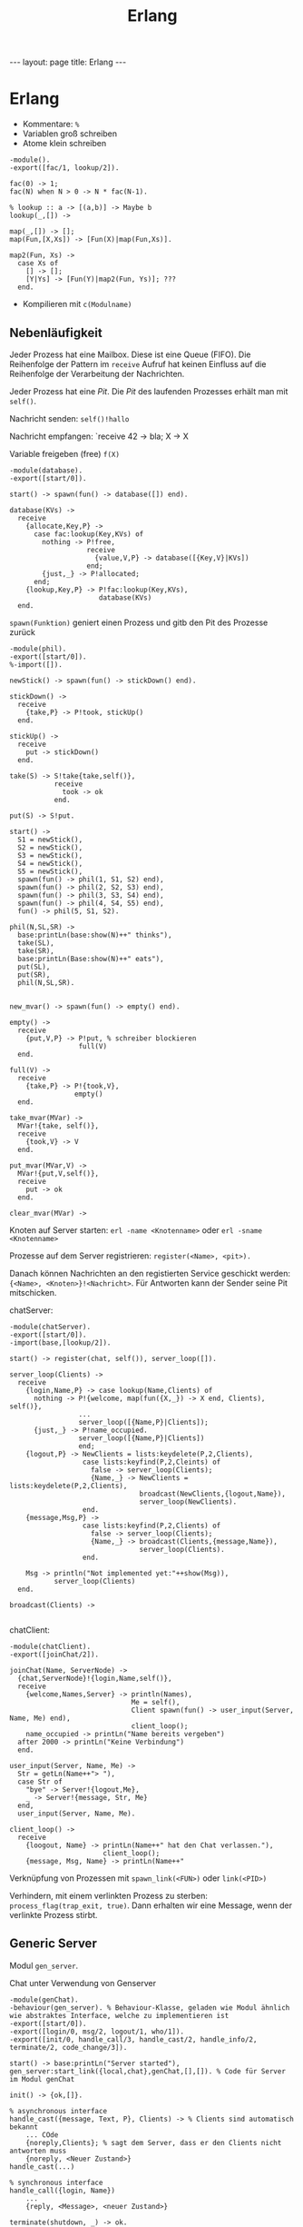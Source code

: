 #+TITLE: Erlang
#+STARTUP: content
#+STARTUP: latexpreview
#+STARTUP: inlineimages
#+OPTIONS: toc:nil
#+HTML_MATHJAX: align: left indent: 5em tagside: left
#+BEGIN_HTML
---
layout: page
title: Erlang
---
#+END_HTML

* Erlang

- Kommentare: =%=
- Variablen groß schreiben
- Atome klein schreiben

#+BEGIN_EXAMPLE
    -module().
    -export([fac/1, lookup/2]).

    fac(0) -> 1;
    fac(N) when N > 0 -> N * fac(N-1).

    % lookup :: a -> [(a,b)] -> Maybe b
    lookup(_,[]) ->

    map(_,[]) -> [];
    map(Fun,[X,Xs]) -> [Fun(X)|map(Fun,Xs)].

    map2(Fun, Xs) ->
      case Xs of
        [] -> [];
        [Y|Ys] -> [Fun(Y)|map2(Fun, Ys)]; ???
      end.
#+END_EXAMPLE

-  Kompilieren mit =c(Modulname)=

** Nebenläufigkeit

Jeder Prozess hat eine Mailbox. Diese ist eine Queue (FIFO). Die
Reihenfolge der Pattern im =receive= Aufruf hat keinen Einfluss auf die
Reihenfolge der Verarbeitung der Nachrichten.

Jeder Prozess hat eine /Pit/. Die /Pit/ des laufenden Prozesses erhält
man mit =self()=.

Nachricht senden: =self()!hallo=

Nachricht empfangen: `receive 42 -> bla; X -> X

Variable freigeben (free) =f(X)=

#+BEGIN_EXAMPLE
    -module(database).
    -export([start/0]).

    start() -> spawn(fun() -> database([]) end).

    database(KVs) ->
      receive
        {allocate,Key,P} ->
          case fac:lookup(Key,KVs) of
            nothing -> P!free,
                       receive
                         {value,V,P} -> database([{Key,V}|KVs])
                       end;
            {just,_} -> P!allocated;
          end;
        {lookup,Key,P} -> P!fac:lookup(Key,KVs),
                          database(KVs)
      end.
#+END_EXAMPLE

=spawn(Funktion)= geniert einen Prozess und gitb den Pit des Prozesse
zurück

#+BEGIN_EXAMPLE
    -module(phil).
    -export([start/0]).
    %-import([]).

    newStick() -> spawn(fun() -> stickDown() end).

    stickDown() ->
      receive
        {take,P} -> P!took, stickUp()
      end.

    stickUp() ->
      receive
        put -> stickDown()
      end.

    take(S) -> S!take{take,self()},
               receive
                 took -> ok
               end.

    put(S) -> S!put.

    start() ->
      S1 = newStick(),
      S2 = newStick(),
      S3 = newStick(),
      S4 = newStick(),
      S5 = newStick(),
      spawn(fun() -> phil(1, S1, S2) end),
      spawn(fun() -> phil(2, S2, S3) end),
      spawn(fun() -> phil(3, S3, S4) end),
      spawn(fun() -> phil(4, S4, S5) end),
      fun() -> phil(5, S1, S2).
      
    phil(N,SL,SR) ->
      base:printLn(base:show(N)++" thinks"),
      take(SL),
      take(SR),
      base:printLn(Base:show(N)++" eats"),
      put(SL),
      put(SR),
      phil(N,SL,SR).
#+END_EXAMPLE

#+BEGIN_EXAMPLE

    new_mvar() -> spawn(fun() -> empty() end).

    empty() ->
      receive
        {put,V,P} -> P!put, % schreiber blockieren
                     full(V)
      end.

    full(V) ->
      receive
        {take,P} -> P!{took,V},
                    empty()
      end.

    take_mvar(MVar) ->
      MVar!{take, self()},
      receive
        {took,V} -> V
      end.

    put_mvar(MVar,V) ->
      MVar!{put,V,self()},
      receive
        put -> ok
      end.

    clear_mvar(MVar) ->
#+END_EXAMPLE

Knoten auf Server starten: =erl -name <Knotenname>= oder
=erl -sname <Knotenname>=

Prozesse auf dem Server registrieren: =register(<Name>, <pit>).=

Danach können Nachrichten an den registierten Service geschickt werden:
={<Name>, <Knoten>}!<Nachricht>=. Für Antworten kann der Sender seine
Pit mitschicken.

chatServer:

#+BEGIN_EXAMPLE
    -module(chatServer).
    -export([start/0]).
    -import(base,[lookup/2]).

    start() -> register(chat, self()), server_loop([]).

    server_loop(Clients) ->
      receive
        {login,Name,P} -> case lookup(Name,Clients) of
          nothing -> P!{welcome, map(fun({X,_}) -> X end, Clients), self()},
                     ...
                     server_loop([{Name,P}|Clients]);
          {just,_} -> P!name_occupied.
                     server_loop([{Name,P}|Clients])
                     end;
        {logout,P} -> NewClients = lists:keydelete(P,2,Clients),
                      case lists:keyfind(P,2,Cleints) of
                        false -> server_loop(Clients);
                        {Name,_} -> NewClients = lists:keydelete(P,2,Clients),
                                    broadcast(NewClients,{logout,Name}),
                                    server_loop(NewClients).
                      end.
        {message,Msg,P} ->
                      case lists:keyfind(P,2,Clients) of
                        false -> server_loop(Clients);
                        {Name,_} -> broadcast(Clients,{message,Name}),
                                    server_loop(Clients).
                      end.

        Msg -> println("Not implemented yet:"++show(Msg)),
               server_loop(Clients)
      end.

    broadcast(Clients) ->
                  
#+END_EXAMPLE

chatClient:

#+BEGIN_EXAMPLE
    -module(chatClient).
    -export([joinChat/2]).

    joinChat(Name, ServerNode) ->
      {chat,ServerNode}!{login,Name,self()},
      receive
        {welcome,Names,Server} -> println(Names),
                                  Me = self(),
                                  Client spawn(fun() -> user_input(Server, Name, Me) end),
                                  client_loop();
        name_occupied -> printLn("Name bereits vergeben")
      after 2000 -> printLn("Keine Verbindung")
      end.

    user_input(Server, Name, Me) ->
      Str = getLn(Name++"> "),
      case Str of
        "bye" -> Server!{logout,Me},
        _ -> Server!{message, Str, Me}
      end,
      user_input(Server, Name, Me).

    client_loop() ->
      receive
        {loogout, Name} -> printLn(Name++" hat den Chat verlassen."),
                           client_loop();
        {message, Msg, Name} -> printLn(Name++"
#+END_EXAMPLE

Verknüpfung von Prozessen mit =spawn_link(<FUN>)= oder =link(<PID>)=

Verhindern, mit einem verlinkten Prozess zu sterben:
=process_flag(trap_exit, true)=. Dann erhalten wir eine Message, wenn
der verlinkte Prozess stirbt.

** Generic Server

Modul =gen_server=.

Chat unter Verwendung von Genserver

#+BEGIN_EXAMPLE
    -module(genChat).
    -behaviour(gen_server). % Behaviour-Klasse, geladen wie Modul ähnlich wie abstraktes Interface, welche zu implementieren ist
    -export([start/0]).
    -export([login/0, msg/2, logout/1, who/1]).
    -export([init/0, handle_call/3, handle_cast/2, handle_info/2, terminate/2, code_change/3]).

    start() -> base:printLn("Server started"),
    gen_server:start_link({local,chat},genChat,[],[]). % Code für Server im Modul genChat

    init() -> {ok,[]}.

    % asynchronous interface
    handle_cast({message, Text, P}, Clients) -> % Clients sind automatisch bekannt
        ... COde
        {noreply,Clients}; % sagt dem Server, dass er den Clients nicht antworten muss
        {noreply, <Neuer Zustand>}
    handle_cast(...)

    % synchronous interface
    handle_call({login, Name})
        ...
        {reply, <Message>, <neuer Zustand>} 

    terminate(shutdown, _) -> ok.

    code_change(_OldVsn, _Extra) -> {ok, State}.

    % client interface

    login(Node, Name) -> gen_server:call({chat_Nod}, {login, Name}).

    msg(Pid, Msg) -> gen_server:cast(Pid, {message, Msg, self()}).
#+END_EXAMPLE

Chat Client mit gen\_server

```` -module(genChatClient).

lokales Dictionary mit Key-Value-Paaren:

=put(42, hallo)= und =get(42)=
** Behaviours

In Anwendungen gibt es oft einen *supervision tree*, d.h.

- Aufteilungen in worker- und supervisor-Processe
- worker-Prozesse führen Berechnungen durch
- supervisor-Prozesse kontrollieren das Verhalten der worker-Prozesse

Die Idee von *Beheaviours* fußt auf der Beobachtung, dass im
supervision-tree viele Prozesse ähnliche Aufgaben erfüllen. Behaviours
dienen dazu die gemeinsamen Strukturen herauszuabstrahieren und den
gesamten Code zu zerlegen in:

- einen generischer Code-Teil (behaviour)
- einen anwendungsspezifische Code-Teil (callback module)

Beispiele:

- gen_server: Implementierung von Client-Server-Kommunikation
- gen_fsm: Implementierung von finit state machines (veraltete)
- gen_statem: Implementierung von event-driven state machines (neu)
- gen_event: Implementierung von event-handling
- supervisor: Implementierung eines supervisors

** Vorteile

- Wiederverwendbarkeit
- Kommunikationsprotokoll ist versteckt und kann ggf. leicht
  ausgetauscht werden
- bessere Wartbarkeit/Erweiterbarkeit
- oftmals leichter verständlicherer Code

** TODO Franks Stack implementierung in Erlang
